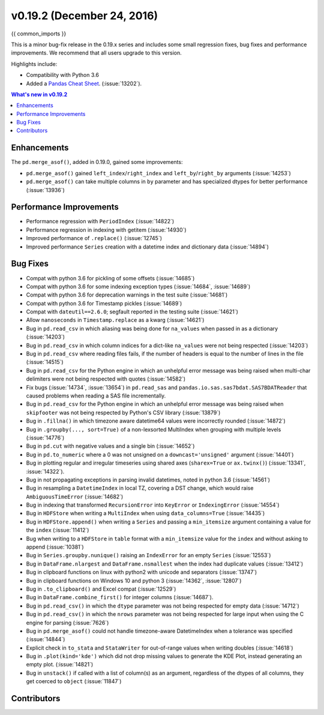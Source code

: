 .. _whatsnew_0192:

v0.19.2 (December 24, 2016)
---------------------------

{{ common_imports }}

This is a minor bug-fix release in the 0.19.x series and includes some small regression fixes,
bug fixes and performance improvements.
We recommend that all users upgrade to this version.

Highlights include:

- Compatibility with Python 3.6
- Added a `Pandas Cheat Sheet <https://github.com/pandas-dev/pandas/tree/master/doc/cheatsheet/Pandas_Cheat_Sheet.pdf>`__. (:issue:`13202`).


.. contents:: What's new in v0.19.2
    :local:
    :backlinks: none


.. _whatsnew_0192.enhancements:

Enhancements
~~~~~~~~~~~~

The ``pd.merge_asof()``, added in 0.19.0, gained some improvements:

- ``pd.merge_asof()`` gained ``left_index``/``right_index`` and ``left_by``/``right_by`` arguments (:issue:`14253`)
- ``pd.merge_asof()`` can take multiple columns in ``by`` parameter and has specialized dtypes for better performance (:issue:`13936`)


.. _whatsnew_0192.performance:

Performance Improvements
~~~~~~~~~~~~~~~~~~~~~~~~

- Performance regression with ``PeriodIndex`` (:issue:`14822`)
- Performance regression in indexing with getitem (:issue:`14930`)
- Improved performance of ``.replace()`` (:issue:`12745`)
- Improved performance ``Series`` creation with a datetime index and dictionary data (:issue:`14894`)


.. _whatsnew_0192.bug_fixes:

Bug Fixes
~~~~~~~~~
- Compat with python 3.6 for pickling of some offsets (:issue:`14685`)
- Compat with python 3.6 for some indexing exception types (:issue:`14684`, :issue:`14689`)
- Compat with python 3.6 for deprecation warnings in the test suite (:issue:`14681`)
- Compat with python 3.6 for Timestamp pickles (:issue:`14689`)
- Compat with ``dateutil==2.6.0``; segfault reported in the testing suite (:issue:`14621`)
- Allow ``nanoseconds`` in ``Timestamp.replace`` as a kwarg (:issue:`14621`)
- Bug in ``pd.read_csv`` in which aliasing was being done for ``na_values`` when passed in as a dictionary (:issue:`14203`)
- Bug in ``pd.read_csv`` in which column indices for a dict-like ``na_values`` were not being respected (:issue:`14203`)
- Bug in ``pd.read_csv`` where reading files fails, if the number of headers is equal to the number of lines in the file (:issue:`14515`)
- Bug in ``pd.read_csv`` for the Python engine in which an unhelpful error message was being raised when multi-char delimiters were not being respected with quotes (:issue:`14582`)
- Fix bugs (:issue:`14734`, :issue:`13654`) in ``pd.read_sas`` and ``pandas.io.sas.sas7bdat.SAS7BDATReader`` that caused problems when reading a SAS file incrementally.
- Bug in ``pd.read_csv`` for the Python engine in which an unhelpful error message was being raised when ``skipfooter`` was not being respected by Python's CSV library (:issue:`13879`)
- Bug in ``.fillna()`` in which timezone aware datetime64 values were incorrectly rounded (:issue:`14872`)
- Bug in ``.groupby(..., sort=True)`` of a non-lexsorted MultiIndex when grouping with multiple levels (:issue:`14776`)
- Bug in ``pd.cut`` with negative values and a single bin (:issue:`14652`)
- Bug in ``pd.to_numeric`` where a 0 was not unsigned on a ``downcast='unsigned'`` argument (:issue:`14401`)
- Bug in plotting regular and irregular timeseries using shared axes
  (``sharex=True`` or ``ax.twinx()``) (:issue:`13341`, :issue:`14322`).
- Bug in not propagating exceptions in parsing invalid datetimes, noted in python 3.6 (:issue:`14561`)
- Bug in resampling a ``DatetimeIndex`` in local TZ, covering a DST change, which would raise ``AmbiguousTimeError`` (:issue:`14682`)
- Bug in indexing that transformed ``RecursionError`` into ``KeyError`` or ``IndexingError`` (:issue:`14554`)
- Bug in ``HDFStore`` when writing a ``MultiIndex`` when using ``data_columns=True`` (:issue:`14435`)
- Bug in ``HDFStore.append()`` when writing a ``Series`` and passing a ``min_itemsize`` argument containing a value for the ``index`` (:issue:`11412`)
- Bug when writing to a ``HDFStore`` in ``table`` format with a ``min_itemsize`` value for the ``index`` and without asking to append (:issue:`10381`)
- Bug in ``Series.groupby.nunique()`` raising an ``IndexError`` for an empty ``Series`` (:issue:`12553`)
- Bug in ``DataFrame.nlargest`` and ``DataFrame.nsmallest`` when the index had duplicate values (:issue:`13412`)
- Bug in clipboard functions on linux with python2 with unicode and separators (:issue:`13747`)
- Bug in clipboard functions on Windows 10 and python 3 (:issue:`14362`, :issue:`12807`)
- Bug in ``.to_clipboard()`` and Excel compat (:issue:`12529`)
- Bug in ``DataFrame.combine_first()`` for integer columns (:issue:`14687`).
- Bug in ``pd.read_csv()`` in which the ``dtype`` parameter was not being respected for empty data (:issue:`14712`)
- Bug in ``pd.read_csv()`` in which the ``nrows`` parameter was not being respected for large input when using the C engine for parsing (:issue:`7626`)
- Bug in ``pd.merge_asof()`` could not handle timezone-aware DatetimeIndex when a tolerance was specified (:issue:`14844`)
- Explicit check in ``to_stata`` and ``StataWriter`` for out-of-range values when writing doubles (:issue:`14618`)
- Bug in ``.plot(kind='kde')`` which did not drop missing values to generate the KDE Plot, instead generating an empty plot. (:issue:`14821`)
- Bug in ``unstack()`` if called with a list of column(s) as an argument, regardless of the dtypes of all columns, they get coerced to ``object`` (:issue:`11847`)


.. _whatsnew_0.19.2.contributors:

Contributors
~~~~~~~~~~~~

.. contributors:: v0.19.1..v0.19.2
